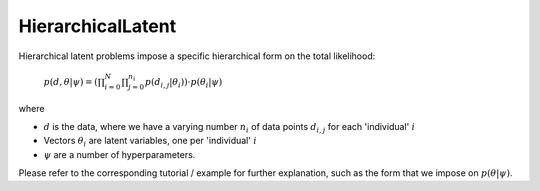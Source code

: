 **************************
HierarchicalLatent
**************************

Hierarchical latent problems impose a specific hierarchical
form on the total likelihood:

 :math:`p( d, \theta  | \psi ) = \left(\prod_{i=0}^N \prod_{j=0}^{n_i} p(d_{i,j} | \theta_i) \right) \cdot p(\theta_i | \psi)`


where

- :math:`d` is the data, where we have a varying number :math:`n_i` of data points :math:`d_{i,j}` for each 'individual' :math:`i`
- Vectors :math:`\theta_i` are latent variables, one per 'individual' :math:`i`
- :math:`\psi` are a number of hyperparameters.


Please refer to the corresponding tutorial / example for further explanation, such
as the form that we impose on :math:`p(\theta | \psi)`.